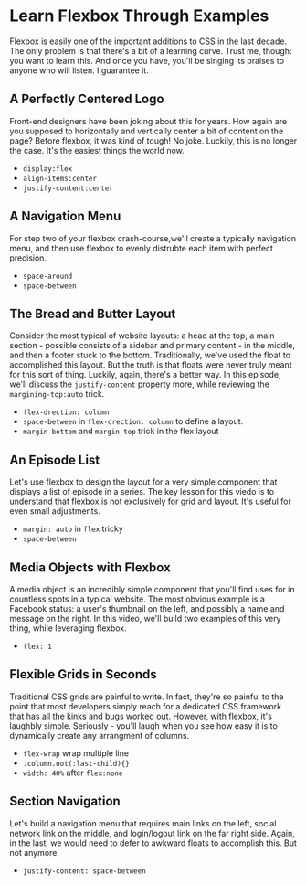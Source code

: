 * Learn Flexbox Through Examples
  Flexbox is easily one of the important additions to CSS in the last decade. The only problem is that there's a bit of a learning curve. Trust me, though: you want to learn this. And once you have, you'll be singing its praises to anyone who will listen. I guarantee it.

** A Perfectly Centered Logo
   Front-end designers have been joking about this for years. How again are you supposed to horizontally and vertically center a bit of content on the page? Before flexbox, it was kind of tough! No joke. Luckily, this is no longer the case. It's the easiest things the world now.
   - =display:flex=
   - =align-items:center=
   - =justify-content:center=

** A Navigation Menu
   For step two of your flexbox crash-course,we'll create a typically navigation menu, and then use flexbox to evenly distrubte each item with perfect precision.
   - =space-around=
   - =space-between=

** The Bread and Butter Layout
   Consider the most typical of website layouts: a head at the top, a main section - possible consists of a sidebar and primary content - in the middle, and then a footer stuck to the bottom. Traditionally, we've used the float to accomplished this layout. But the truth is that floats were never truly meant for this sort of thing. Luckily, again, there's a better way. In this episode, we'll discuss the =justify-content= property more, while reviewing the =margining-top:auto= trick.
   - =flex-drection: column=
   - =space-between= in =flex-drection: column= to define a layout.
   - =margin-bottom= and =margin-top= trick in the flex layout

** An Episode List
   Let's use flexbox to design the layout for a very simple component that displays a list of episode in a series. The key lesson for this viedo is to understand that flexbox is not exclusively for grid and layout. It's useful for even small adjustments.
   - =margin: auto= in =flex= tricky
   - =space-between=

** Media Objects with Flexbox
   A media object is an incredibly simple component that you'll find uses for in countless spots in a typical website. The most obvious example is a Facebook status: a user's thumbnail on the left, and possibly a name and message on the right. In this video, we'll build two examples of this very thing, while leveraging flexbox.
   - =flex: 1=

** Flexible Grids in Seconds
   Traditional CSS grids are painful to write. In fact, they're so painful to the point that most developers simply reach for a dedicated CSS framework that has all the kinks and bugs worked out. However, with flexbox, it's laughbly simple. Seriously - you'll laugh when you see how easy it is to dynamically create any arrangment of columns.
   - =flex-wrap= wrap multiple line
   - =.column.not(:last-child){}=
   - =width: 40%= after =flex:none=

** Section Navigation
   Let's build a navigation menu that requires main links on the left, social network link on the middle, and login/logout link on the far right side. Again, in the last, we would need to defer to awkward floats to accomplish this. But not anymore.
   - =justify-content: space-between=
